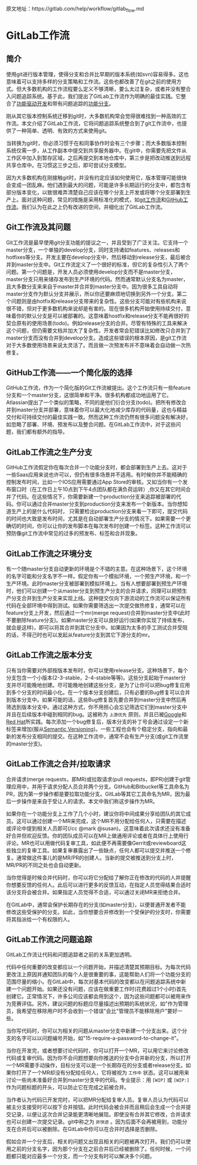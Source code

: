 
原文地址：https://gitlab.com/help/workflow/gitlab_flow.md

* GitLab工作流
** 简介
使用git进行版本管理，使得分支和合并比早期的版本系统(如svn)容易得多。这也意味着可以支持多样的分支策略和工作流。这些也都改善了在git之前的使用方式。但大多数机构的工作流程要么定义不够清晰，要么太过复杂，或者并没有整合入问题追踪系统。基于此，我们提出了GitLab工作流作为明确的最佳实践。它整合了[[https://en.wikipedia.org/wiki/Feature-driven_development][功能驱动开发]]和带有问题追踪的[[http://martinfowler.com/bliki/FeatureBranch.html][功能分支]]。

刚从其它版本控制系统迁移到git时，大多数机构常会觉得很难找到一种高效的工作流。本文介绍了GitLab工作流，它将问题追踪系统整合到了git工作流中，也提供了一种简单、透明、有效的方式来使用git。

#+DOWNLOADED: https://gitlab.com/help/workflow/four_stages.png @ 2018-03-12 01:30:52
[[file:img/20180312013049.png]]

当转换为git时，你必须习惯于在和同事协作时会有三个步骤；而大多数版本控制系统仅需一步，从工作副本中提交到共享服务器中。在git中，你需要先把文件从工作区中加入到暂存区域，之后再提交到本地仓库中，第三步是把改动推送到远程共享仓库中。在习惯这三步之后，即可尝试分支模型。

#+DOWNLOADED: https://gitlab.com/help/workflow/messy_flow.png @ 2018-03-12 01:39:43
[[file:img/20180312013931.png]]

因为大多数机构在刚接触git时，并没有约定应该如何使用它，版本管理可能很快会变成一团乱麻。他们遇到最大的问题，可能是许多长期运行的分支中，都包含有部分版本变化，以致很难弄清楚自己应该在哪个分支上开发或将哪个分支部署到生产上。面对这种问题，常见的措施是采用标准化的模式，如[[http://nvie.com/posts/a-successful-git-branching-model/][git工作流]]和[[http://scottchacon.com/2011/08/31/github-flow.html][GitHub工作流]]。我们认为在此之上仍有改进的空间，并细化出了GitLab工作流。

** Git工作流及其问题
#+DOWNLOADED: https://gitlab.com/help/workflow/gitdashflow.png @ 2018-03-12 02:02:21
[[file:img/20180312020216.png]]

Git工作流是最早使用git分支功能的提议之一，并且受到了广泛关注。它支持一个master分支，一个单独的develop分支，同时支持诸如features、releases和hotfixes等分支。开发主要在develop分支中，然后移动到release分支，最后被合并到master分支中。Git工作流定义了一个很好的标准，但它的复杂性引入了两个问题。第一个问题是，开发人员必须使用develop分支而不是master分支，master分支只用来储存发布到生产环境的代码。然而通常默认分支名为master，且大多数分支来来自于master并合并到master分支中。因为很多工具自动将master分支作为默认分支并展示，所以你还要麻烦地切换到另外一个分支。第二个问题则是由hotfix和release分支带来的复杂性。这些分支可能对有些机构来说很不错，但对于更多数机构来说却是有害的。现在很多机构开始使用持续交付，意味着你的默认分支是可以被部署的。这意味着hostfix和release分支不能再很好的契合原有的使用场景(todo)。例如release分支的合并。尽管有特殊的工具来解决这个问题，但仍需要文档并加大了复杂性。开发者常会犯错误比如修改只合并到了master分支而没有合并到develop分支。造成这些错误的根本原因，是git工作流对于大多数使用场景来说太灵活了。而且做一次预发布并不意味着会自动做一次热修复。

** GitHub工作流——一个简化版的选择
#+DOWNLOADED: https://gitlab.com/help/workflow/github_flow.png @ 2018-03-12 10:29:07
[[file:img/20180312102904.png]]

GitHub工作流，作为一个简化版的Git工作流被提出。这个工作流只有一些feature分支和一个master分支，这很简单和干净。很多机构都成功地运用了它。Atlassian提出了一个类似的策略，不同的是他们衍合分支(todo)。把所有修改合并到master分支并部署，意味着你可以最大化地减少库存的代码量，这也与精益交付和可持续交付的最佳实践一致。然而这种工作流仍然有很多问题没有解决好，如忽略了部署、环境、预发布以及整合问题。在GitLab工作流中，对于这些问题，我们都有额外的指导。

** GitLab工作流之生产分支
#+DOWNLOADED: https://gitlab.com/help/workflow/production_branch.png @ 2018-03-12 11:50:49
[[file:img/20180312115045.png]]

GitHub工作流假定你在每次合并一个功能分支时，都会部署到生产上去。这对于一些Saas应用来说也许可以，但仍有很多场景并不适用。有时候你并不能精确的控制发布时间，比如一个IOS应用需要通过App Store的审核。又如当你有一个发布窗口时（在工作日上午10点到下午4点团队都在满负荷运转）,你又在其它时间合并了代码。在这些情况下，你需要新建一个production分支来追踪被部署的代码。你可以通过合并master分支到production分支来发布一个新版本。当你想知道生产上的是什么代码时， 只需要检出production分支来看一下即可，提交代码的时间也大致是发布时间，尤其是在自动部署生产分支的情况下。如果需要一个更确切的时间，你可以让你的发布脚本在每次发布时创建一个标签。这种工作流可以预防像git工作流中常见的过多的预发布、标签和合并现象。

** GitLab工作流之环境分支
#+DOWNLOADED: https://gitlab.com/help/workflow/environment_branches.png @ 2018-03-12 13:55:00
[[file:img/20180312135458.png]]

有一个随master分支自动更新的环境是个不错的主意。在这种场景下，这个环境的名字可能和分支名字不一样。假定你有一个模拟环境，一个预生产环境，和一个生产环境。此时master分支被部署到模拟环境上。当有人想要部署到预生产环境时，他们可以创建一个从master分支到预生产分支的合并请求，同理可以把预生产分支合并到生产分支来实现上线。这种提交仅向下游流动的工作流可以保证所有代码在全部环境中得到测试。如果你需要筛选出一次提交做热修复，通常可以在feature分支上开发，然后通过一个mr(merge request)合并到master分支中(此时不要删除feature分支)。如果master分支可以良好运行(如果你实现了持续发布，就会是这样)，即可以将其合并到其它分支中。如果因为太多的手工测试合并受阻的话，不得己时也可以发起从feature分支到其它下游分支的mr。

** GitLab工作流之版本分支
#+DOWNLOADED: https://gitlab.com/help/workflow/release_branches.png @ 2018-03-12 15:38:25
[[file:img/20180312153821.png]]

只有当你需要对外部按版本发布时，你可以使用release分支。这种场景下，每个分支包含一个小版本(2-3-stable，2-4-stable等等)。这些分支起始于master分支并尽可能晚地创建。尽可能晚地创建这些分支，是为了让你可以把bug修复应用到多个分支的时间最小化。在一个版本分支创建后，只有必要的Bug修复可以合并到版本分支中。如果可能的话，这些Bug修复首先要合并到master分支中然后再筛选到版本分支中。通过这种方式，你不用担心会忘记筛选它们到master分支中并且在后续版本中碰到相同的bug。这被称为 =上游优先= 原则，并且已被[[https://www.chromium.org/chromium-os/chromiumos-design-docs/upstream-first][Google]]和[[https://www.redhat.com/about/news/archive/2013/5/a-community-for-using-openstack-with-red-hat-rdo][Red Hat]]所实践。每次添加一个bug修复后，版本分支的补丁号会通过设定一个新标签来增加(服从[[http://semver.org/][Semantic Versioning]])。一些工程也会有个稳定分支，指向和最新的发布分支相同的提交。在这种工作流中，通常不会有生产分支(或git工作流里的master分支)。

** GitLab工作流之合并/拉取请求
#+DOWNLOADED: https://gitlab.com/help/workflow/mr_inline_comments.png @ 2018-03-12 16:39:18
[[file:img/20180312163914.png]]

合并请求(merge requests，即MR)或拉取请求(pull requests，即PR)创建于git管理应用中，并用于请求分配人员合并两个分支。GitHub和Bitbucket等工具命名为PR，因为第一步操作都是要拉取功能分支。GitLab等其它工具命名为MR，因为最后一步操作是来自于受让人的请求。本文中我们称这步操作为MR。

如果你在一个功能分支上工作了几个小时，建议你将中间成果分享给团队的其它成员。这可以通过创建一个MR来完成，这个MR不用分配给任何人，只需要在描述或评论中提到相关人员即可(/cc @mark @susan)。这意味着此次请求还没有准备好合并但欢迎反馈。你的团队成员可以在MR上做通用评论或者在具体行上使用行评论。MR也可以用做代码复审工具，如此便不再需要像Gerrit或reviewboard这些独立的复审工具。如果复审暴露出了一些缺点，任何人都可以提交并推送一个修复。通常做这件事儿的是MR/PR的创建人。当新的提交被推送到分支上时，MR/PR的不同之处也会自动更新。

当你觉得是时候合并代码时，你可以将它分配给了解你正在修改的代码的人并提醒你想要反馈的任何人。此后可以进行更多的反馈互动，在指定人员觉得结果合适时该分支将会被合并。如果指定人员觉得不合适，可以通过关闭MR来拒绝合并。

在GitLab中，通常会保护长期存在的分支(如master分支)，以便普通开发者不能修改这些受保护的分支。如此，当你想要合并修改到一个受保护的分支时，你需要将其指派给一个有权限的人。

** GitLab工作流之问题追踪

#+DOWNLOADED: https://gitlab.com/help/workflow/merge_request.png @ 2018-03-12 20:35:27
[[file:img/20180312203515.png]]

GitLab工作流让代码和问题追踪者之前的关系更加透明。

代码中任何重要的改变都应以一个问题开始，并描述清楚其预期目标。为每次代码更改注上原因并通知团队的每个人是很重要的事，这能帮助人们将一个功能分支的范围尽量的缩小。在GitLab中，每次对基本代码的改变都以在问题追踪系统中新建一个问题开始。如果还没有问题，应该在做重要工作时(花费超过1个小时)首先创建它。正常情况下，许多公司应该都会用到这个，因为这些问题都可以被用来作为竞赛评估。另外，建议问题的标题应尽量描述出预期的系统状况，如"作为管理员，我希望在移除用户时不会收到一个错误"会比"管理员不能移除用户"要好一些。

当你写代码时，你可以为相关的问题从master分支中新建一个分支出来。这个分支的名字可以以问题编号开始，如"15-require-a-password-to-change-it"。

当你在开发完，或者想要讨论代码时，你可以打开一个MR，可以用它来讨论修改代码或复审代码。因为你不会问题想要向你推送的分支中合并新的分支，所以打开一个MR需要手动操作，目标分支可以是一个长期存在的分支或者release分支。如果你打开了一个MR却没有分配给任何人，它将被视为 =工作中= 状态。这可以被用来讨论一些尚未准备好合并到master分支中的代码。专业提示：用 =[WIP]= 或 =[WIP:]= 作为问题标题的开头，可以防止它在完成之前被合并。

当作者认为代码已开发完时，可以把MR分配给复审人员。复审人员认为代码可以被主分支接受时可以按下合并按钮。此时代码会被合并而且稍后会生成一个合并提交记录，以便让这次合并记录能更清晰地展现。即使没有合并其它修改，合并请求也可以创建一次提交记录。git中称之为 =非快进= 。因为后面不会再被用到，功能分支在合并后可以被删除。在GitLab中你可以在合并时选择是否删除。

假如合并一个分支后，相关的问题又出现且相关的问题被再次打开。我们仍可以使用之前的分支名字，因为那个分支在之前合并后已经被删除了。任何时候，一个问题都只能对应最多一个分支，而一个分支有时可以解决多个问题。
